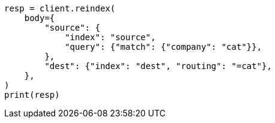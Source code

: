 // docs/reindex.asciidoc:369

[source, python]
----
resp = client.reindex(
    body={
        "source": {
            "index": "source",
            "query": {"match": {"company": "cat"}},
        },
        "dest": {"index": "dest", "routing": "=cat"},
    },
)
print(resp)
----